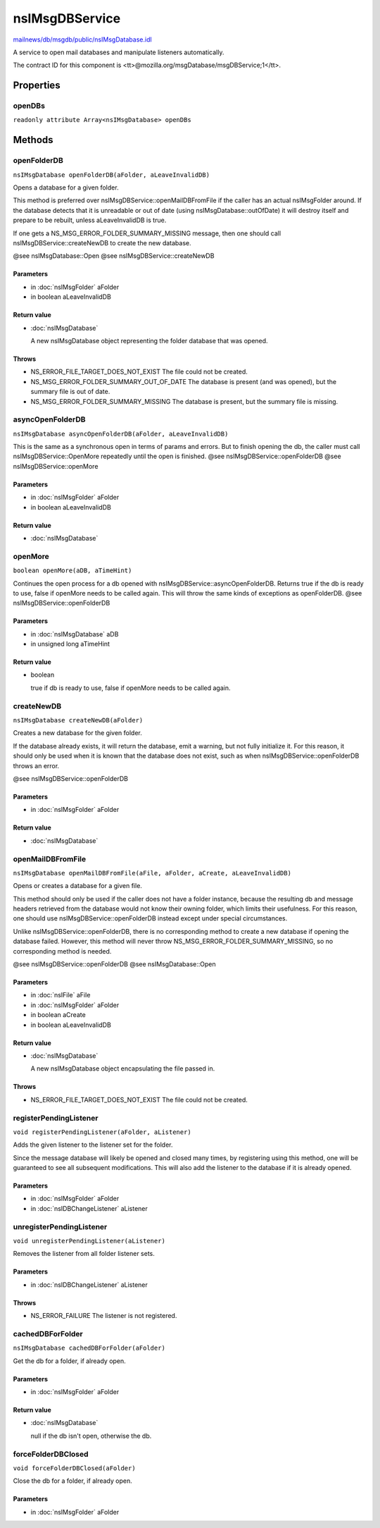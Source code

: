 ===============
nsIMsgDBService
===============

`mailnews/db/msgdb/public/nsIMsgDatabase.idl <https://hg.mozilla.org/comm-central/file/tip/mailnews/db/msgdb/public/nsIMsgDatabase.idl>`_

A service to open mail databases and manipulate listeners automatically.

The contract ID for this component is
<tt>\@mozilla.org/msgDatabase/msgDBService;1</tt>.

Properties
==========

openDBs
-------

``readonly attribute Array<nsIMsgDatabase> openDBs``

Methods
=======

openFolderDB
------------

``nsIMsgDatabase openFolderDB(aFolder, aLeaveInvalidDB)``

Opens a database for a given folder.

This method is preferred over nsIMsgDBService::openMailDBFromFile if the
caller has an actual nsIMsgFolder around. If the database detects that it
is unreadable or out of date (using nsIMsgDatabase::outOfDate) it will
destroy itself and prepare to be rebuilt, unless aLeaveInvalidDB is true.

If one gets a NS_MSG_ERROR_FOLDER_SUMMARY_MISSING message, then one
should call nsIMsgDBService::createNewDB to create the new database.

@see nsIMsgDatabase::Open
@see nsIMsgDBService::createNewDB

Parameters
^^^^^^^^^^

* in :doc:`nsIMsgFolder` aFolder
* in boolean aLeaveInvalidDB

Return value
^^^^^^^^^^^^

* :doc:`nsIMsgDatabase`

  A new nsIMsgDatabase object representing the folder
  database that was opened.

Throws
^^^^^^

* NS_ERROR_FILE_TARGET_DOES_NOT_EXIST
  The file could not be created.
* NS_MSG_ERROR_FOLDER_SUMMARY_OUT_OF_DATE
  The database is present (and was opened), but the
  summary file is out of date.
* NS_MSG_ERROR_FOLDER_SUMMARY_MISSING
  The database is present, but the summary file is
  missing.

asyncOpenFolderDB
-----------------

``nsIMsgDatabase asyncOpenFolderDB(aFolder, aLeaveInvalidDB)``

This is the same as a synchronous open in terms of params and errors.
But to finish opening the db, the caller must call
nsIMsgDBService::OpenMore repeatedly until the open is finished.
@see nsIMsgDBService::openFolderDB
@see nsIMsgDBService::openMore

Parameters
^^^^^^^^^^

* in :doc:`nsIMsgFolder` aFolder
* in boolean aLeaveInvalidDB

Return value
^^^^^^^^^^^^

* :doc:`nsIMsgDatabase`

openMore
--------

``boolean openMore(aDB, aTimeHint)``

Continues the open process for a db opened with
nsIMsgDBService::asyncOpenFolderDB. Returns true if the db is ready
to use, false if openMore needs to be called again.
This will throw the same kinds of exceptions as openFolderDB.
@see nsIMsgDBService::openFolderDB

Parameters
^^^^^^^^^^

* in :doc:`nsIMsgDatabase` aDB
* in unsigned long aTimeHint

Return value
^^^^^^^^^^^^

* boolean

  true if db is ready to use, false if openMore needs to
  be called again.

createNewDB
-----------

``nsIMsgDatabase createNewDB(aFolder)``

Creates a new database for the given folder.

If the database already exists, it will return the database, emit a
warning, but not fully initialize it. For this reason, it should only be
used when it is known that the database does not exist, such as when
nsIMsgDBService::openFolderDB throws an error.

@see nsIMsgDBService::openFolderDB

Parameters
^^^^^^^^^^

* in :doc:`nsIMsgFolder` aFolder

Return value
^^^^^^^^^^^^

* :doc:`nsIMsgDatabase`

openMailDBFromFile
------------------

``nsIMsgDatabase openMailDBFromFile(aFile, aFolder, aCreate, aLeaveInvalidDB)``

Opens or creates a database for a given file.

This method should only be used if the caller does not have a folder
instance, because the resulting db and message headers retrieved from the
database would not know their owning folder, which limits their usefulness.
For this reason, one should use nsIMsgDBService::openFolderDB instead
except under special circumstances.

Unlike nsIMsgDBService::openFolderDB, there is no corresponding method to
create a new database if opening the database failed. However, this method
will never throw NS_MSG_ERROR_FOLDER_SUMMARY_MISSING, so no corresponding
method is needed.

@see nsIMsgDBService::openFolderDB
@see nsIMsgDatabase::Open

Parameters
^^^^^^^^^^

* in :doc:`nsIFile` aFile
* in :doc:`nsIMsgFolder` aFolder
* in boolean aCreate
* in boolean aLeaveInvalidDB

Return value
^^^^^^^^^^^^

* :doc:`nsIMsgDatabase`

  A new nsIMsgDatabase object encapsulating the file
  passed in.

Throws
^^^^^^

* NS_ERROR_FILE_TARGET_DOES_NOT_EXIST
  The file could not be created.

registerPendingListener
-----------------------

``void registerPendingListener(aFolder, aListener)``

Adds the given listener to the listener set for the folder.

Since the message database will likely be opened and closed many times, by
registering using this method, one will be guaranteed to see all subsequent
modifications. This will also add the listener to the database if it is
already opened.

Parameters
^^^^^^^^^^

* in :doc:`nsIMsgFolder` aFolder
* in :doc:`nsIDBChangeListener` aListener

unregisterPendingListener
-------------------------

``void unregisterPendingListener(aListener)``

Removes the listener from all folder listener sets.

Parameters
^^^^^^^^^^

* in :doc:`nsIDBChangeListener` aListener

Throws
^^^^^^

* NS_ERROR_FAILURE
  The listener is not registered.

cachedDBForFolder
-----------------

``nsIMsgDatabase cachedDBForFolder(aFolder)``

Get the db for a folder, if already open.

Parameters
^^^^^^^^^^

* in :doc:`nsIMsgFolder` aFolder

Return value
^^^^^^^^^^^^

* :doc:`nsIMsgDatabase`

  null if the db isn't open, otherwise the db.

forceFolderDBClosed
-------------------

``void forceFolderDBClosed(aFolder)``

Close the db for a folder, if already open.

Parameters
^^^^^^^^^^

* in :doc:`nsIMsgFolder` aFolder

